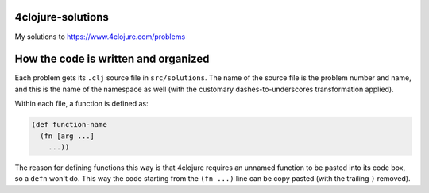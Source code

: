 4clojure-solutions
------------------

My solutions to https://www.4clojure.com/problems

How the code is written and organized
-------------------------------------

Each problem gets its ``.clj`` source file in ``src/solutions``. The name of the
source file is the problem number and name, and this is the name of the
namespace as well (with the customary dashes-to-underscores transformation
applied).

Within each file, a function is defined as:

.. sourcecode:: clojure

    (def function-name
      (fn [arg ...]
        ...))

The reason for defining functions this way is that 4clojure requires an unnamed
function to be pasted into its code box, so a ``defn`` won't do. This way the
code starting from the ``(fn ...)`` line can be copy pasted (with the trailing
``)`` removed).
